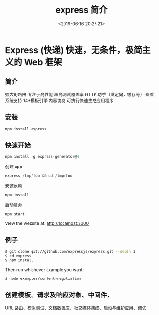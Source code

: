 #+TITLE: express 简介
#+DESCRIPTION: express 简介
#+TAGS: express
#+CATEGORIES: 软件使用
#+DATE: <2019-06-16 20:27:21>
* Express (快递) 快速，无条件，极简主义的 Web 框架
** 简介
强大的路由
  专注于高性能
  超高测试覆盖率
  HTTP 助手（重定向，缓存等）
  查看系统支持 14+模板引擎
  内容协商
  可执行快速生成应用程序
** 安装
   #+begin_src sh
     npm install express
   #+end_src
** 快速开始
   #+begin_src js
     npm install -g express-generator@4
   #+end_src

   创建 app
   #+begin_src js
     express /tmp/foo && cd /tmp/foo
   #+end_src

   安装依赖
   #+begin_src js
     npm install
   #+end_src

   启动服务
   #+begin_src js
     npm start
   #+end_src
   View the website at: http://localhost:3000
** 例子
   #+begin_src sh
     $ git clone git://github.com/expressjs/express.git --depth 1
     $ cd express
     $ npm install
   #+end_src

   Then run whichever example you want:
   #+begin_src sh
     $ node examples/content-negotiation
   #+end_src
** 创建模板、请求及响应对象、中间件、
   URL 路由、模拟测试、文档数据库、社交媒体集成、启动与维护应用、调试
   
